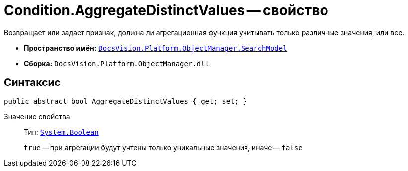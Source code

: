 = Condition.AggregateDistinctValues -- свойство

Возвращает или задает признак, должна ли агрегационная функция учитывать только различные значения, или все.

* *Пространство имён:* `xref:api/DocsVision/Platform/ObjectManager/SearchModel/SearchModel_NS.adoc[DocsVision.Platform.ObjectManager.SearchModel]`
* *Сборка:* `DocsVision.Platform.ObjectManager.dll`

== Синтаксис

[source,csharp]
----
public abstract bool AggregateDistinctValues { get; set; }
----

Значение свойства::
Тип: `http://msdn.microsoft.com/ru-ru/library/system.boolean.aspx[System.Boolean]`
+
`true` -- при агрегации будут учтены только уникальные значения, иначе -- `false`
